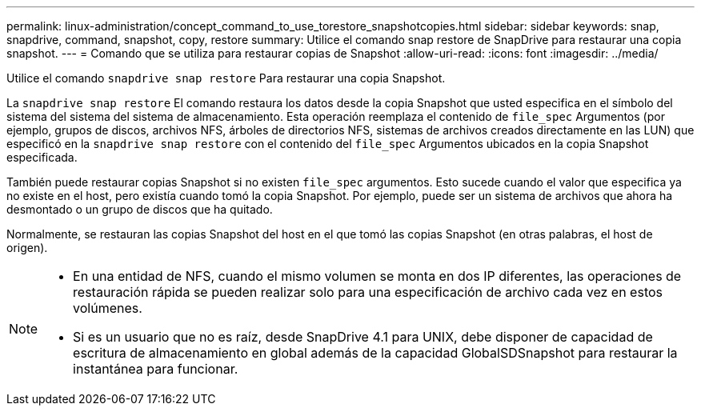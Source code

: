 ---
permalink: linux-administration/concept_command_to_use_torestore_snapshotcopies.html 
sidebar: sidebar 
keywords: snap, snapdrive, command, snapshot, copy, restore 
summary: Utilice el comando snap restore de SnapDrive para restaurar una copia snapshot. 
---
= Comando que se utiliza para restaurar copias de Snapshot
:allow-uri-read: 
:icons: font
:imagesdir: ../media/


[role="lead"]
Utilice el comando `snapdrive snap restore` Para restaurar una copia Snapshot.

La `snapdrive snap restore` El comando restaura los datos desde la copia Snapshot que usted especifica en el símbolo del sistema del sistema del sistema de almacenamiento. Esta operación reemplaza el contenido de `file_spec` Argumentos (por ejemplo, grupos de discos, archivos NFS, árboles de directorios NFS, sistemas de archivos creados directamente en las LUN) que especificó en la `snapdrive snap restore` con el contenido del `file_spec` Argumentos ubicados en la copia Snapshot especificada.

También puede restaurar copias Snapshot si no existen `file_spec` argumentos. Esto sucede cuando el valor que especifica ya no existe en el host, pero existía cuando tomó la copia Snapshot. Por ejemplo, puede ser un sistema de archivos que ahora ha desmontado o un grupo de discos que ha quitado.

Normalmente, se restauran las copias Snapshot del host en el que tomó las copias Snapshot (en otras palabras, el host de origen).

[NOTE]
====
* En una entidad de NFS, cuando el mismo volumen se monta en dos IP diferentes, las operaciones de restauración rápida se pueden realizar solo para una especificación de archivo cada vez en estos volúmenes.
* Si es un usuario que no es raíz, desde SnapDrive 4.1 para UNIX, debe disponer de capacidad de escritura de almacenamiento en global además de la capacidad GlobalSDSnapshot para restaurar la instantánea para funcionar.


====